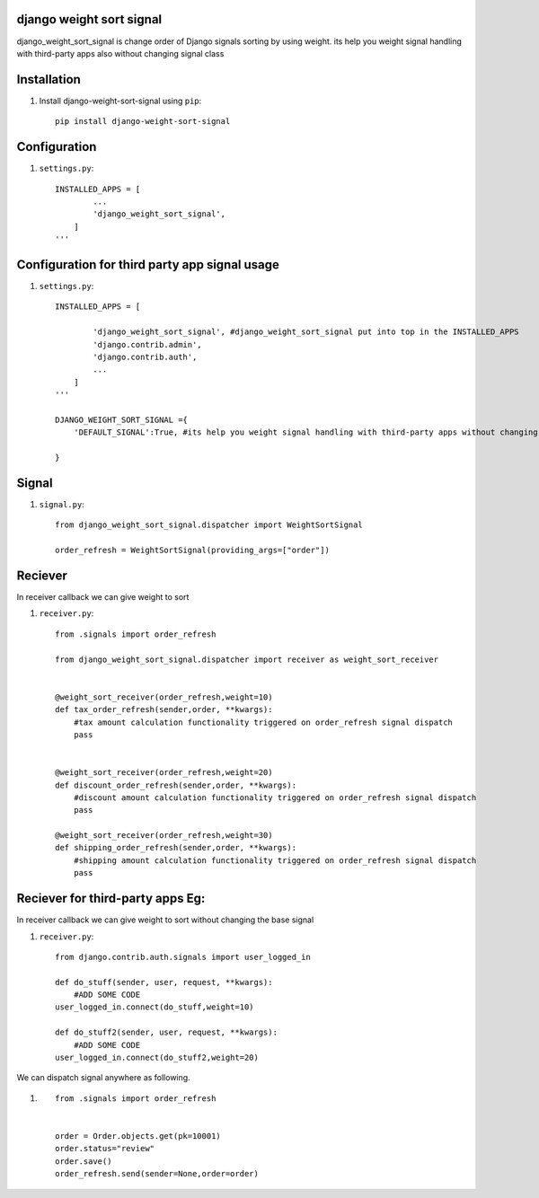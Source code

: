 django weight sort signal
=====================

django_weight_sort_signal is change order of Django signals sorting by using weight.
its help you weight signal handling with third-party apps also without changing signal class



Installation
============

#. Install django-weight-sort-signal using ``pip``::

    pip install django-weight-sort-signal

Configuration
=============


#. ``settings.py``::

    INSTALLED_APPS = [
            ...
            'django_weight_sort_signal',
        ]
    '''

Configuration for third party app signal usage
=============
#. ``settings.py``::

    INSTALLED_APPS = [
            
            'django_weight_sort_signal', #django_weight_sort_signal put into top in the INSTALLED_APPS
            'django.contrib.admin',
            'django.contrib.auth',
            ...
        ]
    '''  

    DJANGO_WEIGHT_SORT_SIGNAL ={
        'DEFAULT_SIGNAL':True, #its help you weight signal handling with third-party apps without changing signal class
        
    }

Signal 
======

#. ``signal.py``::

    from django_weight_sort_signal.dispatcher import WeightSortSignal

    order_refresh = WeightSortSignal(providing_args=["order"])

Reciever
=====
In receiver callback we can give weight to sort 

#. ``receiver.py``::

    from .signals import order_refresh

    from django_weight_sort_signal.dispatcher import receiver as weight_sort_receiver


    @weight_sort_receiver(order_refresh,weight=10)
    def tax_order_refresh(sender,order, **kwargs):
        #tax amount calculation functionality triggered on order_refresh signal dispatch
        pass


    @weight_sort_receiver(order_refresh,weight=20)
    def discount_order_refresh(sender,order, **kwargs):
        #discount amount calculation functionality triggered on order_refresh signal dispatch
        pass

    @weight_sort_receiver(order_refresh,weight=30)
    def shipping_order_refresh(sender,order, **kwargs):
        #shipping amount calculation functionality triggered on order_refresh signal dispatch
        pass


Reciever for third-party apps Eg:
=================================
In receiver callback we can give weight to sort without changing the base signal

#. ``receiver.py``::

    from django.contrib.auth.signals import user_logged_in

    def do_stuff(sender, user, request, **kwargs):
        #ADD SOME CODE 
    user_logged_in.connect(do_stuff,weight=10)

    def do_stuff2(sender, user, request, **kwargs):
        #ADD SOME CODE 
    user_logged_in.connect(do_stuff2,weight=20)

We can dispatch signal anywhere as following.

#. ::

    from .signals import order_refresh


    order = Order.objects.get(pk=10001)
    order.status="review"
    order.save()
    order_refresh.send(sender=None,order=order)





    

